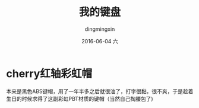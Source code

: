 #+TITLE:       我的键盘
#+AUTHOR:      dingmingxin
#+EMAIL:       dingmingxin20@gmail.com
#+DATE:        2016-06-04 六
#+URI:         /blog/%y/%m/%d/我的键盘
#+KEYWORDS:    机械键盘
#+TAGS:        机械键盘
#+LANGUAGE:    en
#+OPTIONS:     H:3 num:nil toc:nil \n:nil ::t |:t ^:nil -:nil f:t *:t <:t
#+DESCRIPTION: 彩虹机械键盘

* cherry红轴彩虹帽
[[file:my-keyboard-cherry-red.jpg]]

本来是黑色ABS键帽，用了一年半多之后就很油了，打字很黏，很不爽，于是趁着生日的时候求得了这副彩虹PBT材质的键帽（当然自己掏腰包了)
